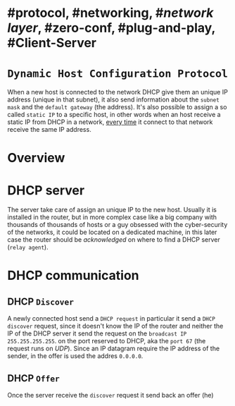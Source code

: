 * #protocol, #networking, #[[network layer]], #zero-conf, #plug-and-play, #Client-Server
* ~Dynamic Host Configuration Protocol~
When a new host is connected to the network DHCP give them an unique IP address (unique in that subnet), it also send information about the ~subnet mask~ and the ~default gateway~ (the address).
It's also possible to assign a so called ~static IP~ to a specific host, in other words when an host receive a static IP from DHCP in a network, _every time_ it connect to that network receive the same IP address.
* Overview
[[../assets/dhcp-server-in-a-network.png]]
* DHCP server
The server take care of assign an unique IP to the new host.
Usually it is installed in the router, but in more complex case like a big company with thousands of thousands of hosts or a guy obsessed with the cyber-security of the networks, it could be located on a dedicated machine, in this later case the router should be /acknowledged/ on where to find a DHCP server (~relay agent~).
* DHCP communication
[[../assets/DHCP-communication.png]]
** DHCP ~Discover~
A newly connected host send a ~DHCP request~ in particular it send a ~DHCP discover~ request, since it doesn't know the IP of the router and neither the IP of the DHCP server it send the request on the ~broadcast IP~ ~255.255.255.255~.
on the port reserved to DHCP, aka the ~port 67~ (the request runs on [[UDP]]).
Since an IP datagram require the IP address of the sender, in the offer is used the addres ~0.0.0.0~.
** DHCP ~Offer~
Once the server receive the ~discover~ request it send back an offer (he)